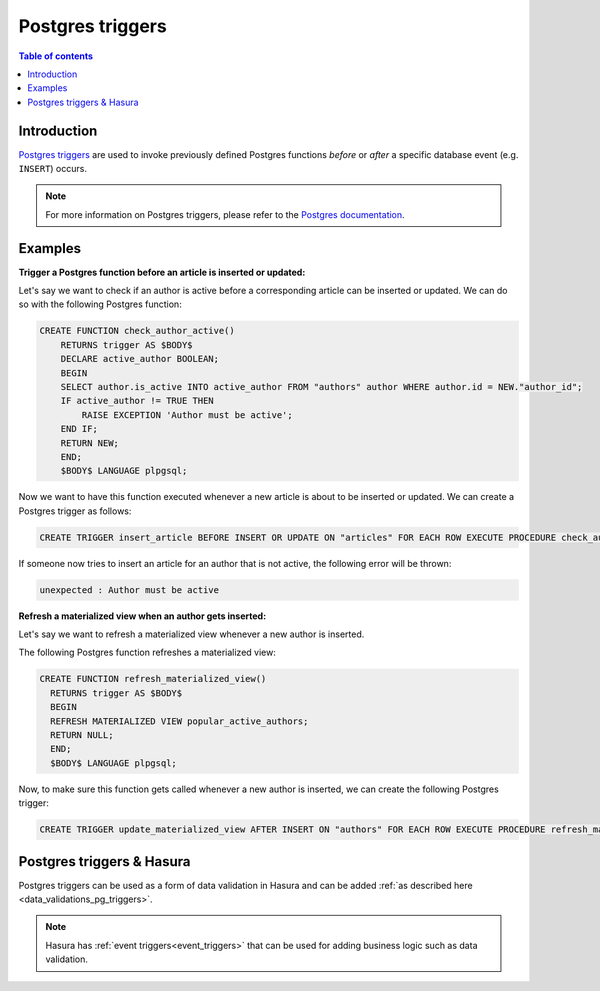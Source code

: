 .. meta::
   :description: Use Postgres triggers with Hasura
   :keywords: hasura, docs, postgres, triggers

.. _postgres_triggers:

Postgres triggers
=================

.. contents:: Table of contents
  :backlinks: none
  :depth: 1
  :local:

Introduction
------------

`Postgres triggers <https://www.postgresql.org/docs/current/sql-createtrigger.html>`__ are used to invoke previously defined Postgres functions *before* or *after* a specific database event (e.g. ``INSERT``) occurs.

.. note::

  For more information on Postgres triggers, please refer to the `Postgres documentation <https://www.postgresql.org/docs/current/sql-createtrigger.html>`__.

Examples
--------

**Trigger a Postgres function before an article is inserted or updated:**

Let's say we want to check if an author is active before a corresponding article can be inserted or updated. 
We can do so with the following Postgres function:

.. code-block:: plpgsql

  CREATE FUNCTION check_author_active()
      RETURNS trigger AS $BODY$
      DECLARE active_author BOOLEAN;
      BEGIN
      SELECT author.is_active INTO active_author FROM "authors" author WHERE author.id = NEW."author_id";
      IF active_author != TRUE THEN
          RAISE EXCEPTION 'Author must be active';
      END IF;
      RETURN NEW;
      END;
      $BODY$ LANGUAGE plpgsql;

Now we want to have this function executed whenever a new article is about to be inserted or updated.
We can create a Postgres trigger as follows:

.. code-block:: plpgsql

  CREATE TRIGGER insert_article BEFORE INSERT OR UPDATE ON "articles" FOR EACH ROW EXECUTE PROCEDURE check_author_active();

If someone now tries to insert an article for an author that is not active, the following error will be thrown:

.. code-block:: plpgsql

  unexpected : Author must be active

**Refresh a materialized view when an author gets inserted:**

Let's say we want to refresh a materialized view whenever a new author is inserted. 

The following Postgres function refreshes a materialized view:

.. code-block:: plpgsql

  CREATE FUNCTION refresh_materialized_view()
    RETURNS trigger AS $BODY$
    BEGIN
    REFRESH MATERIALIZED VIEW popular_active_authors;
    RETURN NULL;
    END;
    $BODY$ LANGUAGE plpgsql;

Now, to make sure this function gets called whenever a new author is inserted, we can create the following Postgres trigger:

.. code-block:: plpgsql

  CREATE TRIGGER update_materialized_view AFTER INSERT ON "authors" FOR EACH ROW EXECUTE PROCEDURE refresh_materialized_view();

Postgres triggers & Hasura
--------------------------

Postgres triggers can be used as a form of data validation in Hasura and can be added :ref:`as described here <data_validations_pg_triggers>`.

.. note::

  Hasura has :ref:`event triggers<event_triggers>` that can be used for adding business logic such as data validation.
